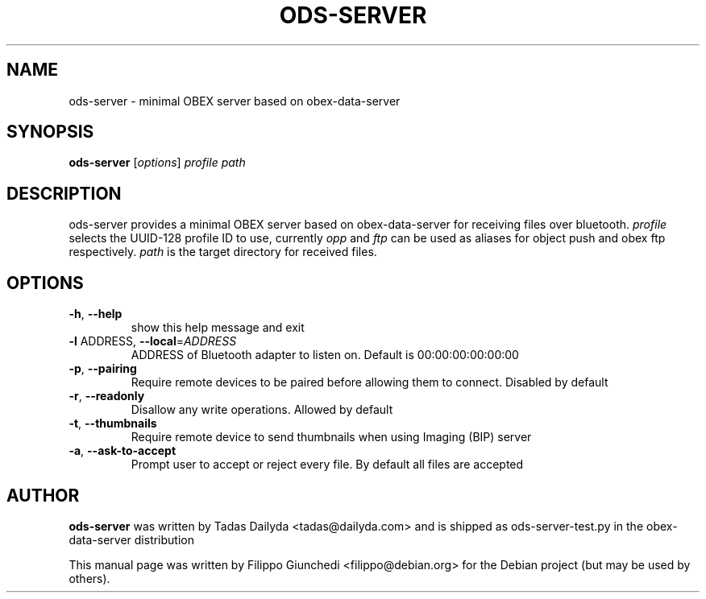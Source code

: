 .\" DO NOT MODIFY THIS FILE!  It was generated by help2man 1.36.
.TH ODS-SERVER "1" "May 2009" "ods-server 0.4.4" "User Commands"
.SH NAME
ods-server \- minimal OBEX server based on obex-data-server
.SH SYNOPSIS
.B ods-server
[\fIoptions\fR] \fIprofile path\fR
.SH DESCRIPTION
ods-server provides a minimal OBEX server based on obex-data-server for
receiving files over bluetooth.
\fIprofile\fR selects the UUID-128 profile ID to use, currently \fIopp\fR and
\fIftp\fR can be used as aliases for object push and obex ftp respectively.
\fIpath\fR is the target directory for received files.
.SH OPTIONS
.TP
\fB\-h\fR, \fB\-\-help\fR
show this help message and exit
.TP
\fB\-l\fR ADDRESS, \fB\-\-local\fR=\fIADDRESS\fR
ADDRESS of Bluetooth adapter to listen on. Default is
00:00:00:00:00:00
.TP
\fB\-p\fR, \fB\-\-pairing\fR
Require remote devices to be paired before allowing
them to connect. Disabled by default
.TP
\fB\-r\fR, \fB\-\-readonly\fR
Disallow any write operations. Allowed by default
.TP
\fB\-t\fR, \fB\-\-thumbnails\fR
Require remote device to send thumbnails when using
Imaging (BIP) server
.TP
\fB\-a\fR, \fB\-\-ask\-to\-accept\fR
Prompt user to accept or reject every file. By default
all files are accepted
.SH "AUTHOR"
.B ods-server
was written by Tadas Dailyda <tadas@dailyda.com> and is shipped as
ods-server-test.py in the obex-data-server distribution 
.PP
This manual page was written by Filippo Giunchedi <filippo@debian.org>
for the Debian project (but may be used by others).
